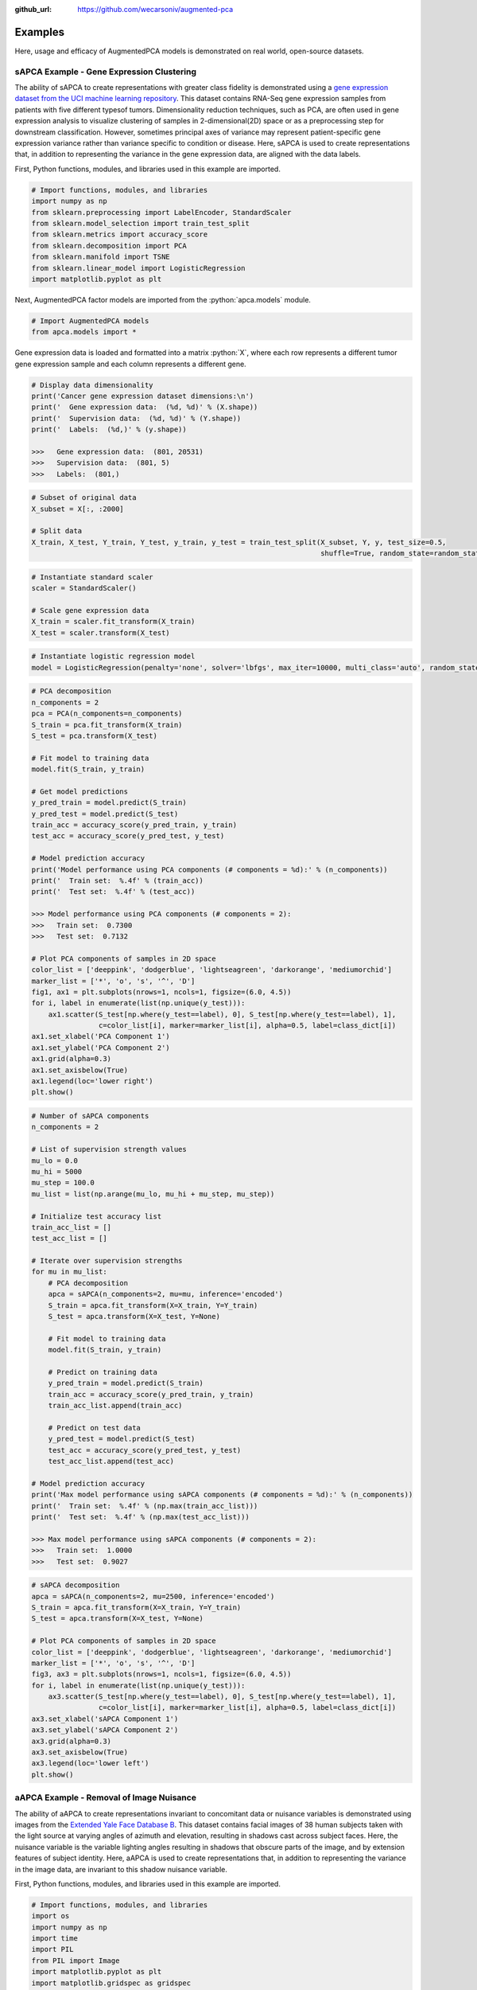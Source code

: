 :github_url: https://github.com/wecarsoniv/augmented-pca

.. role:: python(code)
   :language: python


Examples
========================================================================================================================

Here, usage and efficacy of AugmentedPCA models is demonstrated on real world, open-source datasets.


sAPCA Example - Gene Expression Clustering
------------------------------------------------------------------------------------------------------------------------

The ability of sAPCA to create representations with greater class fidelity is demonstrated using a 
`gene expression dataset from the UCI machine learning repository <https://archive.ics.uci.edu/ml/datasets/gene+expression+cancer+RNA-Seq>`_. 
This dataset contains RNA-Seq gene expression samples from patients with five different typesof tumors. Dimensionality 
reduction techniques, such as PCA, are often used in gene expression analysis to visualize clustering of samples in 
2-dimensional(2D) space or as a preprocessing step for downstream classification. However, sometimes principal axes of 
variance may represent patient-specific gene expression variance rather than variance specific to condition or disease. 
Here, sAPCA is used to create representations that, in addition to representing the variance in the gene expression 
data, are aligned with the data labels.

First, Python functions, modules, and libraries used in this example are imported.

.. code-block:: python

    # Import functions, modules, and libraries
    import numpy as np
    from sklearn.preprocessing import LabelEncoder, StandardScaler
    from sklearn.model_selection import train_test_split
    from sklearn.metrics import accuracy_score
    from sklearn.decomposition import PCA
    from sklearn.manifold import TSNE
    from sklearn.linear_model import LogisticRegression
    import matplotlib.pyplot as plt

Next, AugmentedPCA factor models are imported from the :python:`apca.models` module.

.. code-block:: python

    # Import AugmentedPCA models
    from apca.models import *
    

Gene expression data is loaded and formatted into a matrix :python:`X`, where each row represents a different tumor 
gene expression sample and each column represents a different gene. 

.. code-block:: python

    # Display data dimensionality
    print('Cancer gene expression dataset dimensions:\n')
    print('  Gene expression data:  (%d, %d)' % (X.shape))
    print('  Supervision data:  (%d, %d)' % (Y.shape))
    print('  Labels:  (%d,)' % (y.shape))
    
    >>>   Gene expression data:  (801, 20531)
    >>>   Supervision data:  (801, 5)
    >>>   Labels:  (801,)

.. code-block:: python

    # Subset of original data
    X_subset = X[:, :2000]

    # Split data
    X_train, X_test, Y_train, Y_test, y_train, y_test = train_test_split(X_subset, Y, y, test_size=0.5,
                                                                         shuffle=True, random_state=random_state)
    

.. code-block:: python

    # Instantiate standard scaler
    scaler = StandardScaler()

    # Scale gene expression data
    X_train = scaler.fit_transform(X_train)
    X_test = scaler.transform(X_test)
    

.. code-block:: python

    # Instantiate logistic regression model
    model = LogisticRegression(penalty='none', solver='lbfgs', max_iter=10000, multi_class='auto', random_state=0)
    

.. code-block:: python

    # PCA decomposition
    n_components = 2
    pca = PCA(n_components=n_components)
    S_train = pca.fit_transform(X_train)
    S_test = pca.transform(X_test)

    # Fit model to training data
    model.fit(S_train, y_train)

    # Get model predictions
    y_pred_train = model.predict(S_train)
    y_pred_test = model.predict(S_test)
    train_acc = accuracy_score(y_pred_train, y_train)
    test_acc = accuracy_score(y_pred_test, y_test)

    # Model prediction accuracy
    print('Model performance using PCA components (# components = %d):' % (n_components))
    print('  Train set:  %.4f' % (train_acc))
    print('  Test set:  %.4f' % (test_acc))
    
    >>> Model performance using PCA components (# components = 2):
    >>>   Train set:  0.7300
    >>>   Test set:  0.7132

    # Plot PCA components of samples in 2D space
    color_list = ['deeppink', 'dodgerblue', 'lightseagreen', 'darkorange', 'mediumorchid']
    marker_list = ['*', 'o', 's', '^', 'D']
    fig1, ax1 = plt.subplots(nrows=1, ncols=1, figsize=(6.0, 4.5))
    for i, label in enumerate(list(np.unique(y_test))):
        ax1.scatter(S_test[np.where(y_test==label), 0], S_test[np.where(y_test==label), 1],
                    c=color_list[i], marker=marker_list[i], alpha=0.5, label=class_dict[i])
    ax1.set_xlabel('PCA Component 1')
    ax1.set_ylabel('PCA Component 2')
    ax1.grid(alpha=0.3)
    ax1.set_axisbelow(True)
    ax1.legend(loc='lower right')
    plt.show()
    

.. code-block:: python

    # Number of sAPCA components
    n_components = 2

    # List of supervision strength values
    mu_lo = 0.0
    mu_hi = 5000
    mu_step = 100.0
    mu_list = list(np.arange(mu_lo, mu_hi + mu_step, mu_step))

    # Initialize test accuracy list
    train_acc_list = []
    test_acc_list = []

    # Iterate over supervision strengths
    for mu in mu_list:
        # PCA decomposition
        apca = sAPCA(n_components=2, mu=mu, inference='encoded')
        S_train = apca.fit_transform(X=X_train, Y=Y_train)
        S_test = apca.transform(X=X_test, Y=None)

        # Fit model to training data
        model.fit(S_train, y_train)

        # Predict on training data
        y_pred_train = model.predict(S_train)
        train_acc = accuracy_score(y_pred_train, y_train)
        train_acc_list.append(train_acc)

        # Predict on test data
        y_pred_test = model.predict(S_test)
        test_acc = accuracy_score(y_pred_test, y_test)
        test_acc_list.append(test_acc)

    # Model prediction accuracy
    print('Max model performance using sAPCA components (# components = %d):' % (n_components))
    print('  Train set:  %.4f' % (np.max(train_acc_list)))
    print('  Test set:  %.4f' % (np.max(test_acc_list)))
    
    >>> Max model performance using sAPCA components (# components = 2):
    >>>   Train set:  1.0000
    >>>   Test set:  0.9027
    

.. code-block:: python

    # sAPCA decomposition
    apca = sAPCA(n_components=2, mu=2500, inference='encoded')
    S_train = apca.fit_transform(X=X_train, Y=Y_train)
    S_test = apca.transform(X=X_test, Y=None)

    # Plot PCA components of samples in 2D space
    color_list = ['deeppink', 'dodgerblue', 'lightseagreen', 'darkorange', 'mediumorchid']
    marker_list = ['*', 'o', 's', '^', 'D']
    fig3, ax3 = plt.subplots(nrows=1, ncols=1, figsize=(6.0, 4.5))
    for i, label in enumerate(list(np.unique(y_test))):
        ax3.scatter(S_test[np.where(y_test==label), 0], S_test[np.where(y_test==label), 1],
                    c=color_list[i], marker=marker_list[i], alpha=0.5, label=class_dict[i])
    ax3.set_xlabel('sAPCA Component 1')
    ax3.set_ylabel('sAPCA Component 2')
    ax3.grid(alpha=0.3)
    ax3.set_axisbelow(True)
    ax3.legend(loc='lower left')
    plt.show()



aAPCA Example - Removal of Image Nuisance
------------------------------------------------------------------------------------------------------------------------
    
The ability of aAPCA to create representations invariant to concomitant data or nuisance variables is demonstrated 
using images from the `Extended Yale Face Database B <http://vision.ucsd.edu/~leekc/ExtYaleDatabase/ExtYaleB.html>`_. 
This dataset contains facial images of 38 human subjects taken with the light source at varying angles of azimuth and 
elevation, resulting in shadows cast across subject faces. Here, the nuisance variable is the variable lighting angles 
resulting in shadows that obscure parts of the image, and by extension features of subject identity. Here, aAPCA is 
used to create representations that, in addition to representing the variance in the image data, are invariant to this 
shadow nuisance variable.

First, Python functions, modules, and libraries used in this example are imported.

.. code-block:: python

    # Import functions, modules, and libraries
    import os
    import numpy as np
    import time
    import PIL
    from PIL import Image
    import matplotlib.pyplot as plt
    import matplotlib.gridspec as gridspec
    from sklearn.preprocessing import StandardScaler, MinMaxScaler
    from sklearn.model_selection import train_test_split
    from sklearn.metrics import balanced_accuracy_score, accuracy_score, mean_squared_error, roc_auc_score
    from sklearn.decomposition import PCA
    from sklearn.linear_model import LogisticRegression, Ridge
    from sklearn.ensemble import RandomForestClassifier, RandomForestRegressor

Next, AugmentedPCA factor models are imported from the :python:`apca.models` module.

.. code-block:: python

    # Import all APCA models
    from apca.models import *
